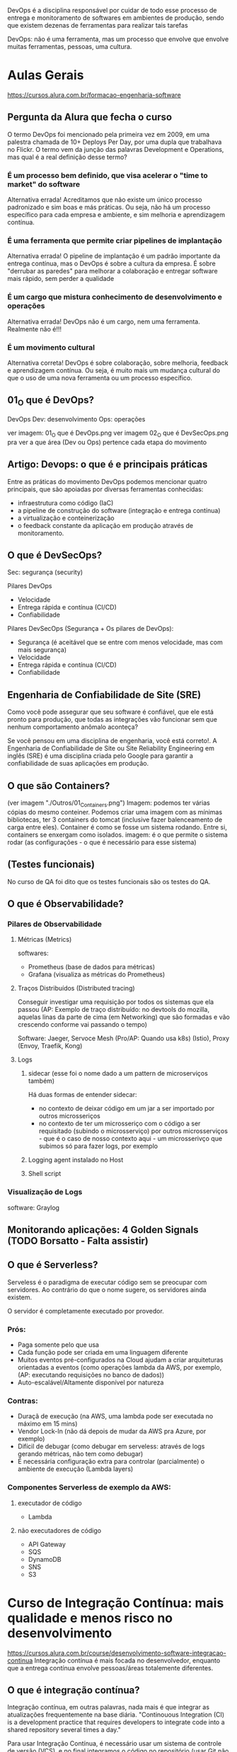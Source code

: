 DevOps é a disciplina responsável por cuidar de todo esse processo de entrega e monitoramento de softwares em ambientes de produção, sendo que existem dezenas de ferramentas para realizar tais tarefas

DevOps: não é uma ferramenta, mas um processo que envolve que envolve muitas ferramentas, pessoas, uma cultura.
* Aulas Gerais
https://cursos.alura.com.br/formacao-engenharia-software
** Pergunta da Alura que fecha o curso
O termo DevOps foi mencionado pela primeira vez em 2009, em uma palestra chamada de 10+ Deploys Per Day, por uma dupla que trabalhava no Flickr. O termo vem da junção das palavras Development e Operations, mas qual é a real definição desse termo?
*** É um processo bem definido, que visa acelerar o "time to market" do software
Alternativa errada! Acreditamos que não existe um único processo padronizado e sim boas e más práticas. Ou seja, não há um processo específico para cada empresa e ambiente, e sim melhoria e aprendizagem contínua.
*** É uma ferramenta que permite criar pipelines de implantação
Alternativa errada! O pipeline de implantação é um padrão importante da entrega contínua, mas o DevOps é sobre a cultura da empresa. É sobre "derrubar as paredes" para melhorar a colaboração e entregar software mais rápido, sem perder a qualidade
*** É um cargo que mistura conhecimento de desenvolvimento e operações
Alternativa errada! DevOps não é um cargo, nem uma ferramenta. Realmente não é!!!
*** É um movimento cultural
Alternativa correta! DevOps é sobre colaboração, sobre melhoria, feedback e aprendizagem contínua. Ou seja, é muito mais um mudança cultural do que o uso de uma nova ferramenta ou um processo específico.
** 01_O que é DevOps?
DevOps
Dev: desenvolvimento
Ops: operações

ver imagem: 01_O que é DevOps.png
ver imagem 02_O que é DevSecOps.png pra ver a que área (Dev ou Ops) pertence cada etapa do movimento
** Artigo: Devops: o que é e principais práticas
Entre as práticas do movimento DevOps podemos mencionar quatro principais, que são apoiadas por diversas ferramentas conhecidas:
	- infraestrutura como código (IaC)
	- a pipeline de construção do software (integração e entrega contínua)
	- a virtualização e conteinerização
	- o feedback constante da aplicação em produção através de monitoramento.
** O que é DevSecOps?
Sec: segurança (security) 

Pilares DevOps
	- Velocidade
	- Entrega rápida e contínua (CI/CD)
	- Confiabilidade

Pilares DevSecOps (Segurança + Os pilares de DevOps):
	- Segurança (é aceitável que se entre com menos velocidade, mas com mais segurança)
	- Velocidade
	- Entrega rápida e contínua (CI/CD)
	- Confiabilidade
** Engenharia de Confiabilidade de Site (SRE)
Como você pode assegurar que seu software é confiável, que ele está pronto para produção, que todas as integrações vão funcionar sem que nenhum comportamento anômalo aconteça?

Se você pensou em uma disciplina de engenharia, você está correto!. A Engenharia de Confiabilidade de Site ou Site Reliability Engineering em inglês (SRE) é uma disciplina criada pelo Google para garantir a confiabilidade de suas aplicações em produção.
** O que são Containers?
(ver imagem "./Outros/01_Containers.png")
Imagem: podemos ter várias cópias do mesmo conteiner. Podemos criar uma imagem com as mínimas bibliotecas, ter 3 containers do tomcat (inclusive fazer balenceamento de carga entre eles).
Container é como se fosse um sistema rodando. Entre si, containers se enxergam como isolados.
imagem: é o que permite o sistema rodar (as configurações - o que é necessário para esse sistema)

** (Testes funcionais)
No curso de QA foi dito que os testes funcionais são os testes do QA.
** O que é Observabilidade?
*** Pilares de Observabilidade
**** Métricas (Metrics)
softwares: 
- Prometheus (base de dados para métricas)
- Grafana (visualiza as métricas do Prometheus)
**** Traços Distribuídos (Distributed tracing)
Conseguir investigar uma requisição por todos os sistemas que ela passou
(AP: Exemplo de traço distribuído: no devtools do mozilla, aquelas linas da parte de cima (em Networking) que são formadas e vão crescendo conforme vai passando o tempo)

Software:
Jaeger, Servoce Mesh (Pro/AP: Quando usa k8s) (Istio), Proxy (Envoy, Traefik, Kong)
**** Logs
***** sidecar (esse foi o nome dado a um pattern de microserviços também)
Há duas formas de entender sidecar: 
- no contexto de deixar código em um jar a ser importado por outros microsseriços
- no contexto de ter um microsseriço com o código a ser requisitado (subindo o microsserviço) por outros microsserviços - que é o caso de nosso contexto aqui - um microsserivço que subimos só para fazer logs, por exemplo 
***** Logging agent instalado no Host
***** Shell script
*** Visualização de Logs
software: Graylog
** Monitorando aplicações: 4 Golden Signals (TODO Borsatto - Falta assistir)
** O que é Serverless?
Serveless é o paradigma de executar código sem se preocupar com servidores. Ao contrário do que o nome sugere, os servidores ainda existem.

O servidor é completamente executado por provedor.

*** Prós:
- Paga somente pelo que usa
- Cada função pode ser criada em uma linguagem diferente
- Muitos eventos pré-configurados na Cloud ajudam a criar arquiteturas orientadas a eventos (como operações lambda da AWS, por exemplo, (AP:  executando requisições no banco de dados))
- Auto-escalável/Altamente disponível por natureza

*** Contras:
- Duraçã de execução (na AWS, uma lambda pode ser executada no máximo em 15 mins)
- Vendor Lock-In (não dá depois de mudar da AWS pra Azure, por exemplo)
- Difícil de debugar (como debugar em serveless: através de logs gerando métricas, não tem como debugar)
- É necessária configuração extra para controlar (parcialmente) o ambiente de execução (Lambda layers)

*** Componentes Serverless de exemplo da AWS:
****  executador de código
- Lambda
**** não executadores de código
- API Gateway
- SQS
- DynamoDB
- SNS
- S3
* Curso de Integração Contínua: mais qualidade e menos risco no desenvolvimento
https://cursos.alura.com.br/course/desenvolvimento-software-integracao-continua
Integração contínua é mais focada no desenvolvedor, enquanto que a entrega contínua envolve pessoas/áreas totalemente diferentes.
** O que é integração contínua? 
Integração contínua, em outras palavras, nada mais é que integrar as atualizações frequentemente na base diária.
"Continouous Integration (CI) is a development practice that requires developers to integrate code into a shared repository several times a day."

Para usar Integração Contínua, é necessário usar um sistema de controle de versão (VCS), e no final integramos o código no repositório (usar Git não é obrigatório)
Nas imagens 03_QualModeloDeRamificacao-01.png à 03_QualModeloDeRamificacao-04.png (da pasta "Curso_Integracao_continua")são mostrados modelos de estruturação do repositório, mas o professor salienta que dizem que nenhum deles são de integração contínua (Transcrição da aula: Essa não é uma prática da integração contínua, como é declarado em vários artigos sobre o assunto).
** Estratégias de ramificação
*** Recursos para não trabalhar com branchs de vida longa
**** Feature Flag
O que é o Feature Flag? Suponhamos uma nova funcionalidade em nosso projeto que terá um tempo longo de implementação. Contudo, não queremos criar uma nova ramificação para esse processo, queremos trabalhar diretamente com o master ainda que o código não esteja completo.

Anteriormente, comentamos que cada commit deve ser releasable, isto é, pode ser publicado. Existe uma maneira de trabalhar sem branches: a feature flag.

O código é inserido no master, mas ele não é visível para a equipe. O Feature flag server também para testar funcionalidades, por exemplo.

**** Branch by Abstraction
Apesar do nome, não envolve a criação de uma nova ramificação. Temos um módulo ligado, uma parte da aplicação utiliza uma biblioteca antiga e precisa ser substituída. Esse é um processo lento, e muitos elementos precisam ser alterados.

O primeiro passo é introduzir uma abstração no código principal, isto é, uma camada intermediária para isolar o código que utiliza o módulo, portanto todas as chamadas deverão passar pela camada de abstração. Essa camada pode ser uma interface, várias ou mesmo uma classe que realiza delegações.

Uma vez que é aplicada essa técnica de desacoplamento, podemos gradativamente fazer a re-implementação. Podemos utilizar um módulo legado para o que é de fato utilizava o módulo antigo.

Com o tempo, o módulo antigo fica em desuso e pode ser suprimido completamente.

No mundo ideal, todas as features tem uma granulidade suficiente para não precisar necessitar de um branch de vida longa, mas como nem sempre o ideal é possível, foram criadas essas técnicas.
*** Merge x Rebase
(ver imagens: "04-Merge_x_Rebase-0X-YZ" da pasta "Curso_Integracao_continua/04_Merge_x_Rebase")
Mas quais são as diferenças entre merge e rebase? Temos um master e um feature branch, baseado no primeiro commit do master e as duas ramificações evoluiram ao mesmo tempo. Em algum momento, o desenvolvedor decide enviar as atualizações para o master, isto é, realizar a sincronização.

O comando clássico para essa situação é o merge, e então ocorre o chamado "merge commit", cria-se um novo commit que representa esse momento de sincronização.

Há desenvolvedores que não gostam desse processo, afinal trata-se de um commit que simplesmente representa um evento e que seu estado é baseado nas alterações realizadas na feature branch e na commit do master. Dessa maneira já não temos uma linha histórica muito interessante no desenvolvimento do projeto, o que pode gerar confusões.

Outra maneira de sincronizar o branch é pelo uso do rebase. Neste caso, a ideia é que se mude a base do commit, e então as modificações são aplicadas nessa nova base.

Dessa maneira, temos um histórico diferente de trabalho, e é por isso que o rebase deve ser aplicado apenas em máquina local.

A mudança então pode ser enviada de fato ao master e novamente temos um histórico linear.

Quando este processo estiver concluído, podemos inclusive excluir a feature branch.
**** Pergunta da Alura: Sobre o comando rebase, do Git, quais das alternativas abaixo são verdadeiras?
***** Elimina o merge commit na integração de duas branches
Alternativa correta! O rebase sincroniza/pega os commits da outra branch e reaplica os novos commits da branch atual. Dessa forma, ele reescreve o histórico da branch atual.
***** Pode ser usado a partir de qualquer branch
Alternativa errada! Não podemos esquecer a regra de ouro (Golden rule). Não devemos usar o rebase em branches compartilhadas/públicas.
***** Ajuda a manter o histórico de commits linear
Alternativa correta! Esse é a grande vantagem do rebase. Os commits aparecem como eles fossem executados um após do outro.
** Builds e testes automatizados
*** Self testing
Os testes em integração contínua são sobre feedback do software, como a maioria dos métodos ágeis.

Existem diversas categorias e níveis de testes automatizados, aqui descaremos três: unit tests, integration tests e functional tests.
**** Testes de unidade
Os unit tests verificam unidades, como métodos e funções dentro do software. São os testes mais rápidos, baratos de escrever e sua manutenção é simples.
**** Testes de integração
Os testes de integração são de um nível mais alto, e testam a relação de elementos, como por exemplo um banco de dados e o software. A realização destes testes é mais lenta, afinal possuem um outro grau de complexidade.
**** Testes funcionais
Testes de um nível ainda maior, são os functional tests, que testam o sistema completo e garante a correção de funcionalidades no ponto de vista do cliente. Costumam ser mais demorados que os testes de integração.
**** Smoke Tests
Uma técnica comum é executar o que chamamos de smoke tests. Na prática, trata-se de uma seleção de testes que garantem que as funcionalidades mais importantes do sistema estejam operando corretamente. Esses testes avaliam um conjunto menor de elementos, por isso são mais rápidos, e dessa maneira teremos a garantia de que o software está operante em sua estrutura básica. Depois disso, podemos aplicar todos os testes e garantir uma varredura maior de erros.
*** Build automatizado
O build (AP: que por definção inclui rodar todos os testes) não deve ser superior a 10 minutos.
É recomendado:
- Build a cada commit (Além disso, devemos usar um build machine, afinal pode ser que na máquina local não seja possível executar todas as etapas do build)
- Automatização
- Build independente da IDE (Pro: exemplo: usando maven ou gradle)
- Todo conteúdo necessário armazenado no repositório
- Tente usar um "single command build" para executar o build

Se o build for falhar, a ideia é que ele falhe o mais rápido possível. (AP: é mencionado no curso executar em ordem de demora os testes: primeiro os unitários, depois de integração, depois funcionais - e não necessáriamente todo de uma vez).
** Mais feedback com builds contínuas
*** Servidor de integração contínua
Servidor "CI Daemon". Fornece um dashboard dos builds num lugar de fácil acesso. 

Builda preferencialmente a cada commit.

Servidor fornece, por exemplo, o Jenkins.

O servidor de integração contínua monitora o repositório de código
- Ao detectar uma alteração, deve iniciar o build do projeto
- O build deve acontecer a cada novo commit
- O resultado do build deve ser publicado
- Os desenvolvedores devem ser notificados sobre o status do build

*** Build quebrado
Um build quebrado deve ser arrumado em no máximo 10 minutos, com prioridade máxima.
É responsabilidade de todos da equipe arrumar um build quebrado.
** Um pouco sobre a entrega contínua
*** O que é entrega contínua
Discutimos até aqui os processos da integração contínua: repositórios, servidor de integração, relatórios, notificações, artefato de build e assim por diante. Contudo, será que só essas práticas são o suficiente no desenvolvimento de softwares?

Observemos o famoso manifesto ágil:
	"Working software over comprehensive documentation"

Um softawere funcional é mais importante do que uma documentação enorme. Mas o que significa um software funcional?

Novamente observaremos outra citação do manifesto ágil:
	"Our highest priority is to satisfy the customer through early and continuous delivery of valuable software."

A prioridade mais alta é deixar o cliente satisfeito, e isso é feito por meio de *entrega contínua*. Isto é, um software funcional é aquele usado pelo cliente com suas novas features de maneira confiável. A integração contínua é uma parte fundamental para se chegar à entrega contínua.

Ao revisitarmos a metáfora do botão de integração em que tudo é simples e automatizado, devemos ter um outro botão de "release", isto é, de deploy.

Qual alteração que chega em nosso trunk principal e pode entrar em produção? Obviamente existem decisões de negócio sobre lançar novas features, como esperar datas comerciais importantes. Mas na visão técnica, devemos saber quais são as modificações aplicáveis.

As equipes de desenvolvimento normalmente possuem divisões, como as pessoas do QA,deploy e operações. As tarefas são delegadas para os subgrupos durante o projeto. Equipes separadas que mal se comunicam dificultam o andamento do trabalho, aumentam a possibilidade de problemas e atrasam os deploys.

A *entrega contínua* também exige uma mudança no comportamento e na cultura da empresa: as pessoas precisam trabalhar integradas.

* Curso: Entrega Contínua: confiabilidade e qualidade na implantação de software
https://cursos.alura.com.br/course/entrega-continua-confiabilidade-qualidade
** O que é Entrega Contínua?
*** Diminuindo risco
Pipeline de deploy:
*Design (dev codando)* -> Build -> Teste -> Homologação -> Release / Operações

DevsOps:
 - feedback contínuo
 - melhoria contínua
 - aprendizagem contínua
*** Realease Antipatterns
**** Antipatterns (más práticas):

***** Gerenciamento manual de ambientes
Resultado: Deploy não confiável
Regra: Todos os ambientes são tratados como código, versionados e criados de maneira automatizada.
 
Há casos em que o deploy funcionou em ambiente de homologação, mas não de produção, e é importante mencionar que são ambientes muito similares.

O mesmo pode ocorrer dentro do ambiente de produção, por exemplo o cluster, que possui várias máquinas envolvidas. Se as máquinas não forem idênticas a medida que o software se expande complexifica, teremos problemas. Isso ocorreu porque algo foi aplicado manualmente.
***** Deploy manual
Resultado: deploy lento, propício ao erro, não confiável
Regra: apenas duas tarefas devem ser executadas manualmente: escolher a versão do release e o clique em "deploy buttom.

Geralmente temos um manual que define as etapas de um deploy, mas geralmente a aplicação evolui e a documentação não é mais precisa e real. Há desenvolvedores que não sabem como o deploy é de fato realizado, afinal é um fazer delegado a poucas pessoas dentro da empresa em algumas configurações de equipe. Os deploys podem ser lentos e durarem horas ou dias. Nessa configuração teremos um deploy vagaroso, sujeito a erros e não confiável.

Dessa maneira qualquer pessoa da equipe pode realizar o deploy, o resto é automatizado, encapsulado e seguro.

***** Deploy apenas no fim do ciclo
Resultado: pouca colaboração. Problemas só aparecem no dia da publicação, não confiável nem rápido, achismo
Regra: deployment faz parte do desenvolvimento desde a primeira interação, todos definem um delivery team.

Por exemplo, os desenvolveremos em aplicações estáveis e grandes focam em testes de criação de novas features e não interagem com a equipe de produção. Dessa maneira não sabemos se as novas features serão de fato funcionais e estáveis em produção.

Desse modo, teremos como resultado uma equipe pouco integrada, os problemas serão avistados apenas no dia da publicação, e isso torna o processo mais lento.
*** Entrega contínua vs Deploy contínuo
A diferença entre a entrega contínua e o deploy contínuo é, que no deploy contínuo todas as alterações realmente entra em produção, o tempo todo.
**** Pergunta da Alura importante: Qual é a diferença entre entrega contínua e deploy contínuo?
***** A entrega contínua é totalmente automatizada, sem nenhuma aprovação humana, e o deploy contínuo depende de uma aprovação humana
Alternativa errada! É justamente contrário: na entrega contínua, o software será publicado apenas diante da liberação humana. No deploy contínuo, todas alterações entram automaticamente em produção.
***** No deploy contínuo, todas alterações entram em produção, sem nenhuma aprovação humana. A entrega contínua depende de uma aprovação humana
Alternativa correta! O importante é que, na entrega contínua, as alterações não entrem em produção automaticamente, pois existe um motivo de negócio (marketing, por exemplo). Tecnicamente, não existe nenhuma razão para reter alterações.
***** Nenhuma, ambos são especializações da integração contínua
Alternativa errada! Ambos têm a integração contínua como base, mas a diferença é que na entrega contínua, o software será publicado apenas diante da liberação humana. No deploy contínuo, todas alterações entram automaticamente em produção.
** Fundamentos
*** Princípios
*A ideia da entrega contínua é colocar as coisas em produção.*

Podemos definir a entrega contínua como o ato de: "Entregar software com alta qualidade e grande valor, de maneira eficiente, rápida e confiável"

**** Princípios básicos da entrega contínua
***** I. Automatize
Automatizar também faz parte da integração contínua, como ja frisamos diversas vezes
***** II. Versione
Versionar é importante não só para o código, mas versionar tudo.
***** III. Repita
não deixe o deploy para o fim de semana
***** IV. Garanta qualidade
Testes no primeiro lugar
***** V. Defina "done"
Não basta ter algo comitado e testado, "done" significa "em produção". 
***** VI. Crie delivery team
Devemos, ainda, criar uma equipe de entrega com desenvolvedores, analistas, operation e assim por diante. Uma equipe multifuncional garantirá o sucesso do projeto.
***** VII. Use melhoria contínua
Devemos utilizar a melhoria contínua, isto é, que cada etapa do pipeline tenha feedbacks rápidos sobre o estaus do software.
*** Elementos principais
Discutiremos os elementos que compõe a entrega contínua, e temos três itens principais:
**** 1. Cultura DevOps 
Ela envolve: feedback, colaboração, confiança, melhoria e aprendizagem contínua.

**** 2. Patterns 
São os padrões de deploy, ou releases de baixo risco. Nós ainda discutiremos esse assunto ao longo do curso, alguns padrões são blue/green, canary, feature toggle e outros.

**** 3. Arquitetura
A arquitetura é uma fase importante, pois quando falamos sobre arquitetura estamos mencionando a estrutura do sistema. As decisões estruturais são as mais difíceis dentro de um projeto, é necessário que ela seja estipulada no começo do trabalho. Quando pensamos na arquitetura queremos definir testabilidade, estabilidade, desempenho e outras propriedades como deployability.

Quanto melhor for a arquitetura do sistema, mais fácil será praticarmos entrega contínua. Se existem dificuldades em recriar o ambiente de produção isso influencia a testabilidade, afinal devemos criar um clone da produção para que o teste seja possível.

O mesmo se dá com o deployability. Se a base de código é muito grande, sentiremos dificuldade em inserir elementos na fase de produção. Nesta fase entram as boas práticas e os serviços e uma melhor base de dados.
** Deployment pipeline
*** Etapas do pipeline
Conheceremos as etapas clássicas do deploy:
**** 1. Build
**** 2. Testes de aceitação automatizados (Automated Acceptance Testing Stage (Testes de aceitação))
Depois da construção do software são executados os testes necessários. Por meio dos testes criamos relatórios sobre a qualidade do sistema. Se alguma etapa falhar ela é congelada por aqui e o artefato não é promovido.
**** 3 Homologação UAT 
As etapas build e AAT são totalmente automatizadas. UAT é manual.
A próxima etapa - caso tudo ocorra como o esperado - é a promoção do artefato. Este é o ambiente classico de User Acceptance Testing, ou simplesmente homologação. Nesta fase executamos os testes mais complexos e que não podem ser automatizados.
**** 4. Produção
Depois da aprovação manual, iremos para o ambiente de produção, em que o artefato será de fato produzido de maneira segura.
**** Pergunta da Alura: Quais são as vantagens de usar deployment pipeline?
***** Entrega otimizada através de ferramentas típicas do mundo DevOps
Alternativa errada! As ferramentas que você usa não importam muito.
***** Entrega versionada
Alternativa errada! Se é versionado ou não, depende de outros fatores.
***** Entrega confiável
Alternativa correta! As etapas são testes do nosso sistema, começando com testes simples e rápidos, até chegar aos testes mais sofisticado.
***** Feedback rápido
Alternativa correta! Cada etapa dá feedback para a equipe sobre a qualidade do software.
**** Pergunta da Alura 2: Em que momento o pipeline começa a trabalhar?
A cada commit
Alternativa correta! Para cada commit novo devemos construir e testar o software!
** Stage de commit e testes de aceitação
*** Commit Stage
Agora, focaremos em cada uma das etapas mais detalhadamente, começando pelo build, unit test e commit stage. Tudo que aprendemos sobre integração contínua aplica-se nesse ponto.

Nosso objetivo é garantir que não introduzimos um bug e tudo continua funcionando. É nesta etapa em que rodamos os testes de unidade (ou commit test), buildamos e disponibilizamos o artefato, e geramos relatórios de qualidade.

É ideal que esta etapa não demore mais do que 10 minutos. Quando uma pessoa altera o código-fonte e faz o commit, ela deve aguardar o resultado dessa etapa antes de seguir para outra tarefa. Não é obrigatório esperar as demais etapas do pipeline, mas é essencial aguardar o build. Por isso, é importante que ele seja executado em até 10 minutos. Portanto, o build é executado por commit na área de builds agendados.

Se esse processo estiver demorando mais que 10 minutos, é interessante otimizá-lo. Podemos executá-lo em paralelo, por exemplo. Como comentamos, vamos executar os testes de unidade, buildar e disponibilizar o artefato em um repositório na nuvem, e gerar os relatórios de qualidade. Os testes e a análise de código estático podem ser realizados paralelamente.

Idealmente, não devemos criar novas etapas. A pipeline deve ser curta e não ter muitas etapas. Logo, é melhor aumentá-la verticalmente, executando etapas intermediárias em paralelo.

Vale lembrar que tudo estará no repositório! É importante que todos da equipe de entrega tenham acesso aos artefatos — não somente o binário (o produto), mas também os relatórios.

Resumidamente, os passos clássicos dessa etapa são:
   - testes de unidade
   - build
   - análise estática

*(Obs importante: Os testes de integração, por serem mais demorados, normalmente ficam para a próxima etapa)*

É importante que essa etapa seja rápida, pois a pessoa desenvolvedora deve aguardá-la para continuar seu trabalho. Como boas práticas, é interessante não testar a interface, evitar acessos ao banco de dados e async.

O objetivo é assegurar que nenhum bug foi introduzido e as demais funcionalidades continuam funcionando. Uma boa cobertura de testes é uma boa garantia de que o projeto continua funcionando, mas não é o suficiente.

Todos os scripts devem ser mantidos dentro do controle de versão, incluindo ambientes, configurações, migração, schemas, testes, entre outros. Eles devem evoluir junto do projeto para chegarmos à entrega contínua.

*O stage de commit foca nos testes de unidade e integração.*
*** Stage de testes de aceitação automatizados (AAT)
Diferente dos testes de unidade, esse tipo de teste garante que as funcionalidades em conjunto estejam plenamente operantes e atenderão o requisito do cliente. Tais testes são caros e trabalhosos, portanto é fácil de pular esta etapa devido ao seu custo e dificuldade.

Os testes de aceitação acessam a interface do software, como seria a experiência de usuário, e a ferramenta clássica para esta etapa é o Selenium. O teste de aceitação fornece uma garantia maior do ponto de vista do usuário.

Neste teste, a primeira fase é nosso artefato estar disponibilizado em um repositório, e caso tudo tenha ocorrido certo, o pipeline é notificado e sistemas como Jenkins fazem o papel necessário nesta fase.


Nessa etapa é testado o sistema todo. São testes baseados em requisitos, de alto nível (black box tests) e por isso muito valiosos.

AP: Fiquei em dúvida, pois eu havia entendido das notas acima que os testes automatizados eram executados na Commit Stage, mas nessa aula foi mostrado os mesmo vindo depois dessa última. Conforme pergunta da Alura após a aula, essa alternativa é correta: *Essa etapa é iniciado quando o commit stage foi executado com sucesso.* Porém essa é errada:
"Precisa de aprovação humana, normalmente alguém da equipe QA", pois: "Aqui é tudo automatizado, sem aprovação."

*O stage AAT foca nos testes funcionais, que testam o sistema todo, baseado em um requisito*
** Stage de Homologação 
*** Stage de Homologação
Nesta fase os testes são executados pelo cliente, isto é, um usuário real do produto utiliza a interface do software, por isso essa etapa também é conhecida como "teste de aceitação".

Devemos lembrar que:

"Our highest priority is to satisfy the customer through early and continuous delivery of valuable software". (Manifesto ágil)
*** Stage de teste de carga (paralelo à Stage de Homologação acima)
Em paralelo a homologação, podemos executar o "Capacity Testing Stage". A pergunta que queremos responder é: como garantir que o software realmente suporta a quantidade de requisições, transações e acessos de usuários?

Os testes de carga buscam descobrir qual é a real capacidade do nosso sistema, ou seja, seu baseline. Conhecendo nosso sistema, devemos estabelecer metas claras e utilizar ferramentas de monitoração para descobrir as modificações arquiteturais que são necessárias.

Algumas ferramentas que podemos utilizar para isto são JMeter, Getling, Webbload, Apache Bench, LoadNinja.

** Estratégias de releases
*** Releases de baixo risco
A entrega contínua faz a diferença entre o deploy e o release, e até agora utlizamos essas duas palavras como se fossem a mesma coisa, e na verdade não o são.

Deploy é criar um ambiente, garantir que ele exista de maneira correta, instalar o software e configurá-lo. Já o release é a publicação de fato, o momento em que o cliente utiliza o produto.

Devemos desacoplar o deploy do release, e para isso existem estratégias como:
- Blue/Green Deployment
- Canary Releases
- Feature Toggles (Feature Flags)

(Obs: Maturidade do software: começa com alpha, depois beta (pensar na ordem do alfabeto, de uma flecha indo em ordem crescente da ordem das letras a->b->...))
*** Blue-Green Deployment
(ver arquivo: "./Curso_entrega_continua/01_Blue-Green_Deployment.png")

Anteriormente, mencionamos alguns princípios para deploys de baixo risco. Para garantir a segurança do nosso deploy, devemos aplicar algumas estratégias de release.

Temos duas questões principais:

Como evitar que a aplicação fique offline durante o deploy (zero downtime)?

Como voltar para a versão anterior (rollback) em caso de erro?

Começaremos por conhecer o Blue/Green Deployment. Tecnicamente, o deploy já foi realizado, mas temos duas versões: uma antiga(azul) e a nova(verde) que já está em ambiente de produção.

Entre as versões há um roteador, então em algum momento podemos modificar o fluxo para o novo ambiente, a nova versão. O ambiente velho (blue) fica no ar ainda um bom tempo caso algum problema surja. As conexões que existiam para o azul ficarão disponíveis até que realmente apenas a versão verde esteja totalmente funcional.
(Pro: as conexões com o servidor blue continuam após a comutação até que tenham sido finalizadas).
*** Canary Releases
(ver arquivo: "./Curso_entrega_continua/02_Canary_Release.png")
Aprendemos anteriormente sobre o Blue/Green Deployment, que oscila entre duas versões da aplicação: uma mais nova e outra mais antiga. Já o Canary Release executa ações parecidas, na verdade, podemos pensar que se trata de uma evolução.

Neste caso, as duas versões são utilizadas ao mesmo tempo, tanto azul quanto a verde, mas a nova versão não é acessada por todos os usuários. Uma parcela dos usuários que têm acesso a nova versão serão agentes de um teste.

O critério de direcionamento da nova versão em teste para alguns usuários varia, podemos usar 5% do nosso tráfego para a nova versão e monitorar o comportamento do sistema. Outro critério possível é o geográfico ou em estratégias de mercado, idade e assim por diante, isso vai variar de acordo com as necessidades do negócio e dados disponíveis sobre os usuários.

Uma vez que o teste for concluído, os usuários integralmente são direcionados para a nova versão. Esse metodologia também é utilizada para A/B Test.

O Canary Release é muito utilizado, e também é conhecido como "dark lauching" em tradução livre "lançamento no escuro", afinal nem todos os usuários sabem que existe um novo feature.
*** Feature Toggles
(ver arquivo: "./Curso_entrega_continua/03_Feature_Toggles.png")
Outra estratégia com o mesmo objetivo é o Feature Toggles, também um dark lauching, mas neste caso trata-se de uma configuração *no código* (um if, por exemplo) que disponibiliza um switch de versões.

Um exemplo é quando é oferecida a consdição de "beta tester" para o usuário de alguma aplicação, caso a resposta seja positiva, alguma configuração no cadastro possibilitará o acesso à nova feature. Mas temos a mesma base de código, não são duas versões blue ou green.

Esta estratégia pode ser combinada ao Canary Release: uma parcela dos usuários que será direcionado para a versão nova utilizará o Feature Toggles habilitado. Há pessoas que defendem que toda a nova funcionalidade deve ser um Feature Toggles, mas para isso ser implementado de maneira correta deve-se elaborar uma estratégia para lidar com essa proposta.
* Ferramentas 
De monitoramento: netdata (para o linux) - monitora status (cpu, memória, ...) da máquina em que está instalado.
